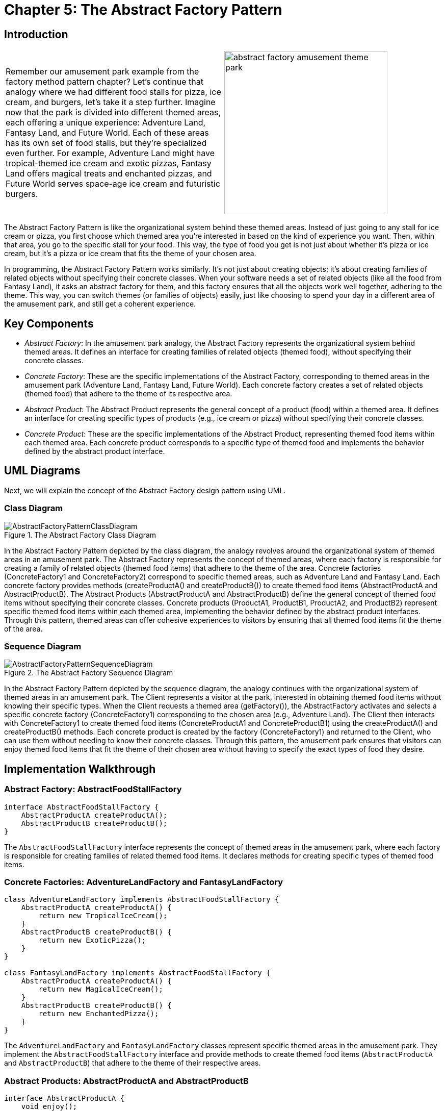 
= Chapter 5: The Abstract Factory Pattern

:imagesdir: ../images/ch05_AbstractFactory

== Introduction

[cols="2", frame="none", grid="none"]
|===
|Remember our amusement park example from the factory method pattern chapter? Let's continue that analogy where we had different food stalls for pizza, ice cream, and burgers, let's take it a step further. Imagine now that the park is divided into different themed areas, each offering a unique experience: Adventure Land, Fantasy Land, and Future World. Each of these areas has its own set of food stalls, but they're specialized even further. For example, Adventure Land might have tropical-themed ice cream and exotic pizzas, Fantasy Land offers magical treats and enchanted pizzas, and Future World serves space-age ice cream and futuristic burgers. 
|image:abstract_factory_amusement_theme_park.jpg[width=320, scale=50%]
|===

The Abstract Factory Pattern is like the organizational system behind these themed areas. Instead of just going to any stall for ice cream or pizza, you first choose which themed area you're interested in based on the kind of experience you want. Then, within that area, you go to the specific stall for your food. This way, the type of food you get is not just about whether it's pizza or ice cream, but it's a pizza or ice cream that fits the theme of your chosen area.

In programming, the Abstract Factory Pattern works similarly. It's not just about creating objects; it's about creating families of related objects without specifying their concrete classes. When your software needs a set of related objects (like all the food from Fantasy Land), it asks an abstract factory for them, and this factory ensures that all the objects work well together, adhering to the theme. This way, you can switch themes (or families of objects) easily, just like choosing to spend your day in a different area of the amusement park, and still get a coherent experience.

== Key Components

- _Abstract Factory_: In the amusement park analogy, the Abstract Factory represents the organizational system behind themed areas. It defines an interface for creating families of related objects (themed food), without specifying their concrete classes.
- _Concrete Factory_: These are the specific implementations of the Abstract Factory, corresponding to themed areas in the amusement park (Adventure Land, Fantasy Land, Future World). Each concrete factory creates a set of related objects (themed food) that adhere to the theme of its respective area.
- _Abstract Product_: The Abstract Product represents the general concept of a product (food) within a themed area. It defines an interface for creating specific types of products (e.g., ice cream or pizza) without specifying their concrete classes.
- _Concrete Product_: These are the specific implementations of the Abstract Product, representing themed food items within each themed area. Each concrete product corresponds to a specific type of themed food and implements the behavior defined by the abstract product interface.

== UML Diagrams 
Next, we will explain the concept of the Abstract Factory design pattern using UML.

=== Class Diagram
image::AbstractFactoryPatternClassDiagram.png[title="The Abstract Factory Class Diagram"]
In the Abstract Factory Pattern depicted by the class diagram, the analogy revolves around the organizational system of themed areas in an amusement park. The Abstract Factory represents the concept of themed areas, where each factory is responsible for creating a family of related objects (themed food items) that adhere to the theme of the area. Concrete factories (ConcreteFactory1 and ConcreteFactory2) correspond to specific themed areas, such as Adventure Land and Fantasy Land. Each concrete factory provides methods (createProductA() and createProductB()) to create themed food items (AbstractProductA and AbstractProductB). The Abstract Products (AbstractProductA and AbstractProductB) define the general concept of themed food items without specifying their concrete classes. Concrete products (ProductA1, ProductB1, ProductA2, and ProductB2) represent specific themed food items within each themed area, implementing the behavior defined by the abstract product interfaces. Through this pattern, themed areas can offer cohesive experiences to visitors by ensuring that all themed food items fit the theme of the area.

=== Sequence Diagram
image::AbstractFactoryPatternSequenceDiagram.png[title="The Abstract Factory Sequence Diagram"]
In the Abstract Factory Pattern depicted by the sequence diagram, the analogy continues with the organizational system of themed areas in an amusement park. The Client represents a visitor at the park, interested in obtaining themed food items without knowing their specific types. When the Client requests a themed area (getFactory()), the AbstractFactory activates and selects a specific concrete factory (ConcreteFactory1) corresponding to the chosen area (e.g., Adventure Land). The Client then interacts with ConcreteFactory1 to create themed food items (ConcreteProductA1 and ConcreteProductB1) using the createProductA() and createProductB() methods. Each concrete product is created by the factory (ConcreteFactory1) and returned to the Client, who can use them without needing to know their concrete classes. Through this pattern, the amusement park ensures that visitors can enjoy themed food items that fit the theme of their chosen area without having to specify the exact types of food they desire.

== Implementation Walkthrough

=== Abstract Factory: AbstractFoodStallFactory

[source,java]
----
interface AbstractFoodStallFactory {
    AbstractProductA createProductA();
    AbstractProductB createProductB();
}
----

The `AbstractFoodStallFactory` interface represents the concept of themed areas in the amusement park, where each factory is responsible for creating families of related themed food items. It declares methods for creating specific types of themed food items.

=== Concrete Factories: AdventureLandFactory and FantasyLandFactory

[source,java]
----
class AdventureLandFactory implements AbstractFoodStallFactory {
    AbstractProductA createProductA() {
        return new TropicalIceCream();
    }
    AbstractProductB createProductB() {
        return new ExoticPizza();
    }
}

class FantasyLandFactory implements AbstractFoodStallFactory {
    AbstractProductA createProductA() {
        return new MagicalIceCream();
    }
    AbstractProductB createProductB() {
        return new EnchantedPizza();
    }
}
----

The `AdventureLandFactory` and `FantasyLandFactory` classes represent specific themed areas in the amusement park. They implement the `AbstractFoodStallFactory` interface and provide methods to create themed food items (`AbstractProductA` and `AbstractProductB`) that adhere to the theme of their respective areas.

=== Abstract Products: AbstractProductA and AbstractProductB

[source,java]
----
interface AbstractProductA {
    void enjoy();
}

interface AbstractProductB {
    void enjoy();
}
----

The `AbstractProductA` and `AbstractProductB` interfaces define the general concept of themed food items within the amusement park. They declare methods for enjoying the themed food items.

=== Concrete Products: TropicalIceCream, ExoticPizza, MagicalIceCream, and EnchantedPizza

[source,java]
----
class TropicalIceCream implements AbstractProductA {
    void enjoy() {
        // Enjoy tropical-themed ice cream
    }
}

class ExoticPizza implements AbstractProductB {
    void enjoy() {
        // Enjoy exotic-themed pizza
    }
}

class MagicalIceCream implements AbstractProductA {
    void enjoy() {
        // Enjoy magical-themed ice cream
    }
}

class EnchantedPizza implements AbstractProductB {
    void enjoy() {
        // Enjoy enchanted-themed pizza
    }
}
----

The `TropicalIceCream`, `ExoticPizza`, `MagicalIceCream`, and `EnchantedPizza` classes represent specific themed food items within the amusement park. They implement the `AbstractProductA` and `AbstractProductB` interfaces and provide methods for enjoying the themed food items.

=== Client Interaction: ParkVisitor

[source,java]
----
public class ParkVisitor {
    public static void main(String[] args) {
        // Choose themed area (factory)
        AbstractFoodStallFactory factory1 = new AdventureLandFactory();
        AbstractFoodStallFactory factory2 = new FantasyLandFactory();

        // Order themed food items
        AbstractProductA iceCream1 = factory1.createProductA();
        AbstractProductB pizza1 = factory1.createProductB();

        AbstractProductA iceCream2 = factory2.createProductA();
        AbstractProductB pizza2 = factory2.createProductB();

        // Enjoy themed food items
        iceCream1.enjoy();
        pizza1.enjoy();
        iceCream2.enjoy();
        pizza2.enjoy();
    }
}
----

The `ParkVisitor` class represents a visitor at the amusement park. It chooses themed areas (factories) to visit and orders themed food items using factory methods. Then, it enjoys the themed food items without knowing their concrete classes.


== Design Considerations

When implementing the Abstract Factory Pattern for managing themed food stalls at an amusement park, several design considerations should be taken into account:

* **Abstraction and Encapsulation**: The abstract factory and product interfaces should provide clear abstractions of themed areas and themed food items, respectively. Encapsulating the creation process within concrete factories ensures separation of concerns and maintains a clean interface for clients.

* **Flexibility and Extensibility**: The pattern should allow for easy addition of new themed areas and themed food items without requiring changes to existing code. This flexibility ensures that the system can accommodate future changes and expansions, such as adding new themed areas or menu items to the amusement park.

* **Consistency and Theme Adherence**: Consistent naming conventions and design patterns should be followed across factory and product interfaces and their implementations to ensure code readability and maintainability. Themed food items should adhere to the theme of their respective areas to provide a cohesive experience for visitors.

* **Error Handling**: Considerations should be made for error handling during the creation process, such as handling exceptions or invalid input gracefully to prevent unexpected behavior or program crashes.

* **Documentation and Communication**: Clear documentation of factory and product interfaces and their implementations is crucial for ensuring that developers understand how to use and extend the pattern effectively. Communication between themed areas, themed food stalls, and other components involved in the ordering process should be well-documented to facilitate collaboration and maintenance.


== Conclusion

The Abstract Factory Pattern provides a flexible and extensible solution for managing themed food stalls at an amusement park, ensuring that themed food items adhere to the theme of their respective areas. By encapsulating the creation process within abstract factory interfaces and their concrete implementations, the pattern promotes abstraction, encapsulation, and separation of concerns. Through the amusement park analogy, we've seen how the pattern simplifies the process of ordering themed food items by allowing visitors to choose themed areas and order themed food items without needing to know their specific types. By adhering to design considerations such as abstraction, flexibility, consistency, error handling, and documentation, developers can leverage the Abstract Factory Pattern to efficiently manage themed food stalls and provide a cohesive experience for visitors at the amusement park.
